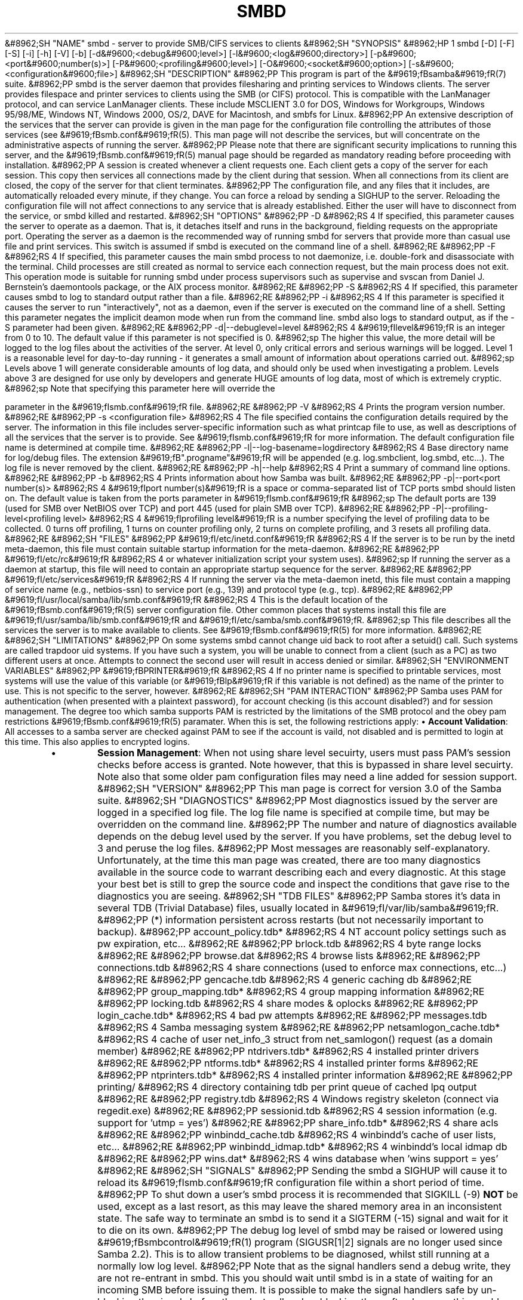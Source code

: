 .\"Generated by db2man.xsl. Don't modify this, modify the source.
.de Sh \" Subsection
.br
.if t .Sp
.ne 5
.PP
\fB\\$1\fR
.PP
..
.de Sp \" Vertical space (when we can't use .PP)
.if t .sp .5v
.if n .sp
..
.de Ip \" List item
.br
.ie \\n(.$>=3 .ne \\$3
.el .ne 3
.IP "\\$1" \\$2
..
.TH "SMBD" 8 "" "" ""
&#8962;SH "NAME"
smbd - server to provide SMB/CIFS services to clients
&#8962;SH "SYNOPSIS"
&#8962;HP 1
smbd [-D] [-F] [-S] [-i] [-h] [-V] [-b] [-d&#9600;<debug&#9600;level>] [-l&#9600;<log&#9600;directory>] [-p&#9600;<port&#9600;number(s)>] [-P&#9600;<profiling&#9600;level>] [-O&#9600;<socket&#9600;option>] [-s&#9600;<configuration&#9600;file>]
&#8962;SH "DESCRIPTION"
&#8962;PP
This program is part of the
&#9619;fBsamba&#9619;fR(7)
suite.
&#8962;PP
smbd
is the server daemon that provides filesharing and printing services to Windows clients. The server provides filespace and printer services to clients using the SMB (or CIFS) protocol. This is compatible with the LanManager protocol, and can service LanManager clients. These include MSCLIENT 3.0 for DOS, Windows for Workgroups, Windows 95/98/ME, Windows NT, Windows 2000, OS/2, DAVE for Macintosh, and smbfs for Linux.
&#8962;PP
An extensive description of the services that the server can provide is given in the man page for the configuration file controlling the attributes of those services (see
&#9619;fBsmb.conf&#9619;fR(5). This man page will not describe the services, but will concentrate on the administrative aspects of running the server.
&#8962;PP
Please note that there are significant security implications to running this server, and the
&#9619;fBsmb.conf&#9619;fR(5)
manual page should be regarded as mandatory reading before proceeding with installation.
&#8962;PP
A session is created whenever a client requests one. Each client gets a copy of the server for each session. This copy then services all connections made by the client during that session. When all connections from its client are closed, the copy of the server for that client terminates.
&#8962;PP
The configuration file, and any files that it includes, are automatically reloaded every minute, if they change. You can force a reload by sending a SIGHUP to the server. Reloading the configuration file will not affect connections to any service that is already established. Either the user will have to disconnect from the service, or
smbd
killed and restarted.
&#8962;SH "OPTIONS"
&#8962;PP
-D
&#8962;RS 4
If specified, this parameter causes the server to operate as a daemon. That is, it detaches itself and runs in the background, fielding requests on the appropriate port. Operating the server as a daemon is the recommended way of running
smbd
for servers that provide more than casual use file and print services. This switch is assumed if
smbd
is executed on the command line of a shell.
&#8962;RE
&#8962;PP
-F
&#8962;RS 4
If specified, this parameter causes the main
smbd
process to not daemonize, i.e. double-fork and disassociate with the terminal. Child processes are still created as normal to service each connection request, but the main process does not exit. This operation mode is suitable for running
smbd
under process supervisors such as
supervise
and
svscan
from Daniel J. Bernstein's
daemontools
package, or the AIX process monitor.
&#8962;RE
&#8962;PP
-S
&#8962;RS 4
If specified, this parameter causes
smbd
to log to standard output rather than a file.
&#8962;RE
&#8962;PP
-i
&#8962;RS 4
If this parameter is specified it causes the server to run "interactively", not as a daemon, even if the server is executed on the command line of a shell. Setting this parameter negates the implicit deamon mode when run from the command line.
smbd
also logs to standard output, as if the
-S
parameter had been given.
&#8962;RE
&#8962;PP
-d|--debuglevel=level
&#8962;RS 4
&#9619;fIlevel&#9619;fR
is an integer from 0 to 10. The default value if this parameter is not specified is 0.
&#8962;sp
The higher this value, the more detail will be logged to the log files about the activities of the server. At level 0, only critical errors and serious warnings will be logged. Level 1 is a reasonable level for day-to-day running - it generates a small amount of information about operations carried out.
&#8962;sp
Levels above 1 will generate considerable amounts of log data, and should only be used when investigating a problem. Levels above 3 are designed for use only by developers and generate HUGE amounts of log data, most of which is extremely cryptic.
&#8962;sp
Note that specifying this parameter here will override the

parameter in the
&#9619;fIsmb.conf&#9619;fR
file.
&#8962;RE
&#8962;PP
-V
&#8962;RS 4
Prints the program version number.
&#8962;RE
&#8962;PP
-s <configuration file>
&#8962;RS 4
The file specified contains the configuration details required by the server. The information in this file includes server-specific information such as what printcap file to use, as well as descriptions of all the services that the server is to provide. See
&#9619;fIsmb.conf&#9619;fR
for more information. The default configuration file name is determined at compile time.
&#8962;RE
&#8962;PP
-l|--log-basename=logdirectory
&#8962;RS 4
Base directory name for log/debug files. The extension
&#9619;fB".progname"&#9619;fR
will be appended (e.g. log.smbclient, log.smbd, etc...). The log file is never removed by the client.
&#8962;RE
&#8962;PP
-h|--help
&#8962;RS 4
Print a summary of command line options.
&#8962;RE
&#8962;PP
-b
&#8962;RS 4
Prints information about how Samba was built.
&#8962;RE
&#8962;PP
-p|--port<port number(s)>
&#8962;RS 4
&#9619;fIport number(s)&#9619;fR
is a space or comma-separated list of TCP ports smbd should listen on. The default value is taken from the
ports parameter in
&#9619;fIsmb.conf&#9619;fR
&#8962;sp
The default ports are 139 (used for SMB over NetBIOS over TCP) and port 445 (used for plain SMB over TCP).
&#8962;RE
&#8962;PP
-P|--profiling-level<profiling level>
&#8962;RS 4
&#9619;fIprofiling level&#9619;fR
is a number specifying the level of profiling data to be collected. 0 turns off profiling, 1 turns on counter profiling only, 2 turns on complete profiling, and 3 resets all profiling data.
&#8962;RE
&#8962;SH "FILES"
&#8962;PP
&#9619;fI/etc/inetd.conf&#9619;fR
&#8962;RS 4
If the server is to be run by the
inetd
meta-daemon, this file must contain suitable startup information for the meta-daemon.
&#8962;RE
&#8962;PP
&#9619;fI/etc/rc&#9619;fR
&#8962;RS 4
or whatever initialization script your system uses).
&#8962;sp
If running the server as a daemon at startup, this file will need to contain an appropriate startup sequence for the server.
&#8962;RE
&#8962;PP
&#9619;fI/etc/services&#9619;fR
&#8962;RS 4
If running the server via the meta-daemon
inetd, this file must contain a mapping of service name (e.g., netbios-ssn) to service port (e.g., 139) and protocol type (e.g., tcp).
&#8962;RE
&#8962;PP
&#9619;fI/usr/local/samba/lib/smb.conf&#9619;fR
&#8962;RS 4
This is the default location of the
&#9619;fBsmb.conf&#9619;fR(5)
server configuration file. Other common places that systems install this file are
&#9619;fI/usr/samba/lib/smb.conf&#9619;fR
and
&#9619;fI/etc/samba/smb.conf&#9619;fR.
&#8962;sp
This file describes all the services the server is to make available to clients. See
&#9619;fBsmb.conf&#9619;fR(5)
for more information.
&#8962;RE
&#8962;SH "LIMITATIONS"
&#8962;PP
On some systems
smbd
cannot change uid back to root after a setuid() call. Such systems are called trapdoor uid systems. If you have such a system, you will be unable to connect from a client (such as a PC) as two different users at once. Attempts to connect the second user will result in access denied or similar.
&#8962;SH "ENVIRONMENT VARIABLES"
&#8962;PP
&#9619;fBPRINTER&#9619;fR
&#8962;RS 4
If no printer name is specified to printable services, most systems will use the value of this variable (or
&#9619;fBlp&#9619;fR
if this variable is not defined) as the name of the printer to use. This is not specific to the server, however.
&#8962;RE
&#8962;SH "PAM INTERACTION"
&#8962;PP
Samba uses PAM for authentication (when presented with a plaintext password), for account checking (is this account disabled?) and for session management. The degree too which samba supports PAM is restricted by the limitations of the SMB protocol and the
obey pam restrictions
&#9619;fBsmb.conf&#9619;fR(5)
paramater. When this is set, the following restrictions apply:
\(bu
\fBAccount Validation\fR: All accesses to a samba server are checked against PAM to see if the account is vaild, not disabled and is permitted to login at this time. This also applies to encrypted logins.
.TP
\(bu
\fBSession Management\fR: When not using share level secuirty, users must pass PAM's session checks before access is granted. Note however, that this is bypassed in share level secuirty. Note also that some older pam configuration files may need a line added for session support.
&#8962;SH "VERSION"
&#8962;PP
This man page is correct for version 3.0 of the Samba suite.
&#8962;SH "DIAGNOSTICS"
&#8962;PP
Most diagnostics issued by the server are logged in a specified log file. The log file name is specified at compile time, but may be overridden on the command line.
&#8962;PP
The number and nature of diagnostics available depends on the debug level used by the server. If you have problems, set the debug level to 3 and peruse the log files.
&#8962;PP
Most messages are reasonably self-explanatory. Unfortunately, at the time this man page was created, there are too many diagnostics available in the source code to warrant describing each and every diagnostic. At this stage your best bet is still to grep the source code and inspect the conditions that gave rise to the diagnostics you are seeing.
&#8962;SH "TDB FILES"
&#8962;PP
Samba stores it's data in several TDB (Trivial Database) files, usually located in
&#9619;fI/var/lib/samba&#9619;fR.
&#8962;PP
(*) information persistent across restarts (but not necessarily important to backup).
&#8962;PP
account_policy.tdb*
&#8962;RS 4
NT account policy settings such as pw expiration, etc...
&#8962;RE
&#8962;PP
brlock.tdb
&#8962;RS 4
byte range locks
&#8962;RE
&#8962;PP
browse.dat
&#8962;RS 4
browse lists
&#8962;RE
&#8962;PP
connections.tdb
&#8962;RS 4
share connections (used to enforce max connections, etc...)
&#8962;RE
&#8962;PP
gencache.tdb
&#8962;RS 4
generic caching db
&#8962;RE
&#8962;PP
group_mapping.tdb*
&#8962;RS 4
group mapping information
&#8962;RE
&#8962;PP
locking.tdb
&#8962;RS 4
share modes & oplocks
&#8962;RE
&#8962;PP
login_cache.tdb*
&#8962;RS 4
bad pw attempts
&#8962;RE
&#8962;PP
messages.tdb
&#8962;RS 4
Samba messaging system
&#8962;RE
&#8962;PP
netsamlogon_cache.tdb*
&#8962;RS 4
cache of user net_info_3 struct from net_samlogon() request (as a domain member)
&#8962;RE
&#8962;PP
ntdrivers.tdb*
&#8962;RS 4
installed printer drivers
&#8962;RE
&#8962;PP
ntforms.tdb*
&#8962;RS 4
installed printer forms
&#8962;RE
&#8962;PP
ntprinters.tdb*
&#8962;RS 4
installed printer information
&#8962;RE
&#8962;PP
printing/
&#8962;RS 4
directory containing tdb per print queue of cached lpq output
&#8962;RE
&#8962;PP
registry.tdb
&#8962;RS 4
Windows registry skeleton (connect via regedit.exe)
&#8962;RE
&#8962;PP
sessionid.tdb
&#8962;RS 4
session information (e.g. support for 'utmp = yes')
&#8962;RE
&#8962;PP
share_info.tdb*
&#8962;RS 4
share acls
&#8962;RE
&#8962;PP
winbindd_cache.tdb
&#8962;RS 4
winbindd's cache of user lists, etc...
&#8962;RE
&#8962;PP
winbindd_idmap.tdb*
&#8962;RS 4
winbindd's local idmap db
&#8962;RE
&#8962;PP
wins.dat*
&#8962;RS 4
wins database when 'wins support = yes'
&#8962;RE
&#8962;SH "SIGNALS"
&#8962;PP
Sending the
smbd
a SIGHUP will cause it to reload its
&#9619;fIsmb.conf&#9619;fR
configuration file within a short period of time.
&#8962;PP
To shut down a user's
smbd
process it is recommended that
SIGKILL (-9)
\fBNOT\fR
be used, except as a last resort, as this may leave the shared memory area in an inconsistent state. The safe way to terminate an
smbd
is to send it a SIGTERM (-15) signal and wait for it to die on its own.
&#8962;PP
The debug log level of
smbd
may be raised or lowered using
&#9619;fBsmbcontrol&#9619;fR(1)
program (SIGUSR[1|2] signals are no longer used since Samba 2.2). This is to allow transient problems to be diagnosed, whilst still running at a normally low log level.
&#8962;PP
Note that as the signal handlers send a debug write, they are not re-entrant in
smbd. This you should wait until
smbd
is in a state of waiting for an incoming SMB before issuing them. It is possible to make the signal handlers safe by un-blocking the signals before the select call and re-blocking them after, however this would affect performance.
&#8962;SH "SEE ALSO"
&#8962;PP
&#9619;fBhosts_access&#9619;fR(5),
&#9619;fBinetd&#9619;fR(8),
&#9619;fBnmbd&#9619;fR(8),
&#9619;fBsmb.conf&#9619;fR(5),
&#9619;fBsmbclient&#9619;fR(1),
&#9619;fBtestparm&#9619;fR(1),
&#9619;fBtestprns&#9619;fR(1), and the Internet RFC's
&#9619;fIrfc1001.txt&#9619;fR,
&#9619;fIrfc1002.txt&#9619;fR. In addition the CIFS (formerly SMB) specification is available as a link from the Web page
http://samba.org/cifs/.
&#8962;SH "AUTHOR"
&#8962;PP
The original Samba software and related utilities were created by Andrew Tridgell. Samba is now developed by the Samba Team as an Open Source project similar to the way the Linux kernel is developed.
&#8962;PP
The original Samba man pages were written by Karl Auer. The man page sources were converted to YODL format (another excellent piece of Open Source software, available at
ftp://ftp.icce.rug.nl/pub/unix/) and updated for the Samba 2.0 release by Jeremy Allison. The conversion to DocBook for Samba 2.2 was done by Gerald Carter. The conversion to DocBook XML 4.2 for Samba 3.0 was done by Alexander Bokovoy.

